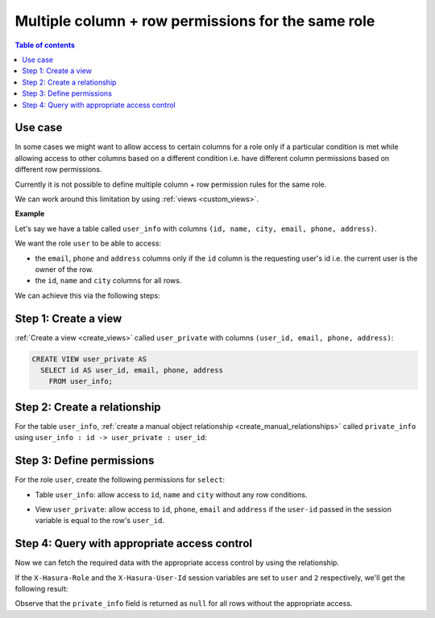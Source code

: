 .. meta::
   :description: Manage multiple column + row permissions for the same role in Hasura
   :keywords: hasura, docs, authorization, access control, permission, role

.. _role_multiple_rules:

Multiple column + row permissions for the same role
===================================================

.. contents:: Table of contents
  :backlinks: none
  :depth: 1
  :local:

Use case
--------

In some cases we might want to allow access to certain columns for a role only if a particular condition is met
while allowing access to other columns based on a different condition
i.e. have different column permissions based on different row permissions.

Currently it is not possible to define multiple column + row permission rules for the same role.

We can work around this limitation by using :ref:`views <custom_views>`.

**Example**

Let's say we have a table called ``user_info`` with columns ``(id, name, city, email, phone, address)``.

We want the role ``user`` to be able to access:

- the ``email``, ``phone`` and ``address`` columns only if the ``id`` column is the requesting user's id i.e. the current
  user is the owner of the row.

- the ``id``, ``name`` and ``city`` columns for all rows.

We can achieve this via the following steps:

Step 1: Create a view 
---------------------

:ref:`Create a view <create_views>` called ``user_private`` with columns ``(user_id, email, phone, address)``:

.. code-block:: SQL

    CREATE VIEW user_private AS
      SELECT id AS user_id, email, phone, address
        FROM user_info;

Step 2: Create a relationship
-----------------------------

For the table ``user_info``, :ref:`create a manual object relationship <create_manual_relationships>` called
``private_info`` using ``user_info : id -> user_private : user_id``:

.. thumbnail:: ../../../../img/graphql/manual/auth/multiple-rules-create-manual-relationship.png
   :alt: Create a manual object relationship

Step 3: Define permissions
--------------------------

For the role ``user``, create the following permissions for ``select``:

- Table ``user_info``: allow access to ``id``, ``name`` and ``city`` without any row conditions.

.. thumbnail:: ../../../../img/graphql/manual/auth/multiple-rules-define-public-permissions.png
   :alt: Column access for the role user

- View ``user_private``: allow access to ``id``, ``phone``, ``email`` and ``address`` if the ``user-id``
  passed in the session variable is equal to the row's ``user_id``.

.. thumbnail:: ../../../../img/graphql/manual/auth/multiple-rules-define-private-permissions.png
   :alt: Column access for the role user based on row level permissions

Step 4: Query with appropriate access control
---------------------------------------------

Now we can fetch the required data with the appropriate access control by using the relationship.

If the ``X-Hasura-Role`` and the ``X-Hasura-User-Id`` session variables are set to ``user`` and ``2`` respectively, we'll get the following result:

.. graphiql::
  :view_only:
  :query:
    query {
      user_info {
        id
        name
        city
        private_info {
          email
          phone
          address
        }
      }
    }
  :response:
    {
      "data": {
        "user_info": [
          {
            "id": 1,
            "name": "Julie",
            "city": "Boston",
            "private_info": null
          },
          {
              "id": 2,
              "name": "Josh",
              "city": "Bangalore",
              "private_info": {
                "email": "josh@josh.com",
                "phone": "+91-9787675678",
                "address": "#141, 7th Main Road, Koramangala 3rd Block",
              }
            },
            {
              "id": 3,
              "name": "John",
              "city": "Berlin",
              "private_info": null
            }
        ]
      }
    }

Observe that the ``private_info`` field is returned as ``null`` for all rows without the appropriate access.
